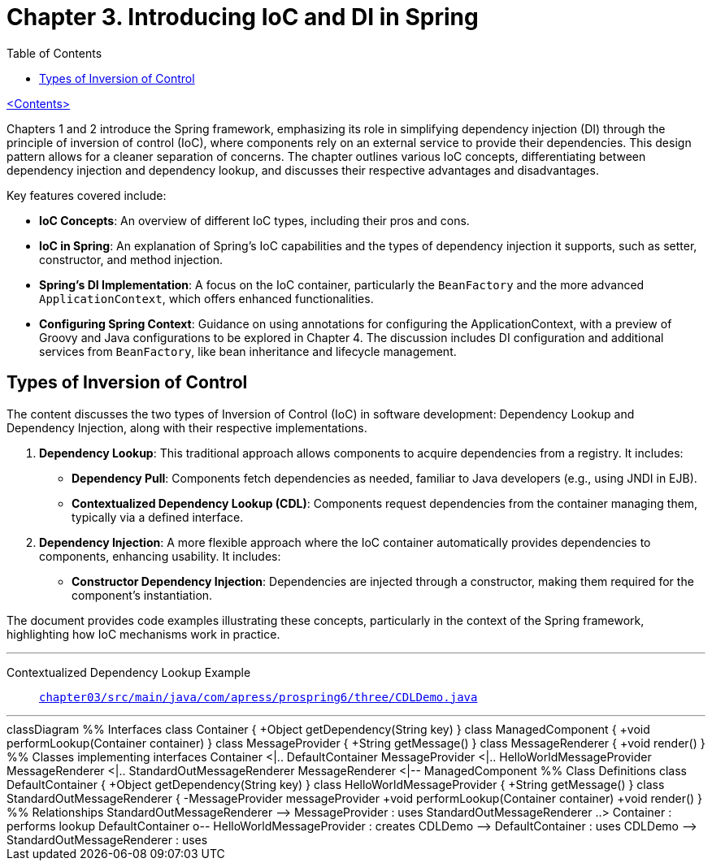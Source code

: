 = Chapter 3. Introducing IoC and DI in Spring
:icons: font
:toc: left

link:pro_spring_6.html[<Contents>]

Chapters 1 and 2 introduce the Spring framework, emphasizing its role in simplifying dependency injection (DI) through the principle of inversion of control (IoC), where components rely on an external service to provide their dependencies. This design pattern allows for a cleaner separation of concerns. The chapter outlines various IoC concepts, differentiating between dependency injection and dependency lookup, and discusses their respective advantages and disadvantages.

Key features covered include:

- **IoC Concepts**: An overview of different IoC types, including their pros and cons.
- **IoC in Spring**: An explanation of Spring's IoC capabilities and the types of dependency injection it supports, such as setter, constructor, and method injection.
- **Spring's DI Implementation**: A focus on the IoC container, particularly the `BeanFactory` and the more advanced `ApplicationContext`, which offers enhanced functionalities.
- **Configuring Spring Context**: Guidance on using annotations for configuring the ApplicationContext, with a preview of Groovy and Java configurations to be explored in Chapter 4. The discussion includes DI configuration and additional services from `BeanFactory`, like bean inheritance and lifecycle management.

== Types of Inversion of Control

The content discusses the two types of Inversion of Control (IoC) in software development: Dependency Lookup and Dependency Injection, along with their respective implementations.

1. **Dependency Lookup**: This traditional approach allows components to acquire dependencies from a registry. It includes:
   - **Dependency Pull**: Components fetch dependencies as needed, familiar to Java developers (e.g., using JNDI in EJB).
   - **Contextualized Dependency Lookup (CDL)**: Components request dependencies from the container managing them, typically via a defined interface.

2. **Dependency Injection**: A more flexible approach where the IoC container automatically provides dependencies to components, enhancing usability. It includes:
   - **Constructor Dependency Injection**: Dependencies are injected through a constructor, making them required for the component's instantiation.

The document provides code examples illustrating these concepts, particularly in the context of the Spring framework, highlighting how IoC mechanisms work in practice.

---
Contextualized Dependency Lookup Example::
link:https://github.com/Apress/pro-spring-6/blob/main/chapter03/src/main/java/com/apress/prospring6/three/CDLDemo.java[
`chapter03/src/main/java/com/apress/prospring6/three/CDLDemo.java`]

---
++++
<div class="mermaid">
classDiagram
    %% Interfaces
    class Container {
        +Object getDependency(String key)
    }

    class ManagedComponent {
        +void performLookup(Container container)
    }

    class MessageProvider {
        +String getMessage()
    }

    class MessageRenderer {
        +void render()
    }

    %% Classes implementing interfaces
    Container <|.. DefaultContainer
    MessageProvider <|.. HelloWorldMessageProvider
    MessageRenderer <|.. StandardOutMessageRenderer
    MessageRenderer <|-- ManagedComponent

    %% Class Definitions
    class DefaultContainer {
        +Object getDependency(String key)
    }

    class HelloWorldMessageProvider {
        +String getMessage()
    }

    class StandardOutMessageRenderer {
        -MessageProvider messageProvider
        +void performLookup(Container container)
        +void render()
    }

    %% Relationships
    StandardOutMessageRenderer --> MessageProvider : uses
    StandardOutMessageRenderer ..> Container : performs lookup
    DefaultContainer o-- HelloWorldMessageProvider : creates
    CDLDemo --> DefaultContainer : uses
    CDLDemo --> StandardOutMessageRenderer : uses

</div>

<script src="https://unpkg.com/mermaid/dist/mermaid.min.js"></script>
<script>mermaid.initialize({startOnLoad:true});</script>
++++
